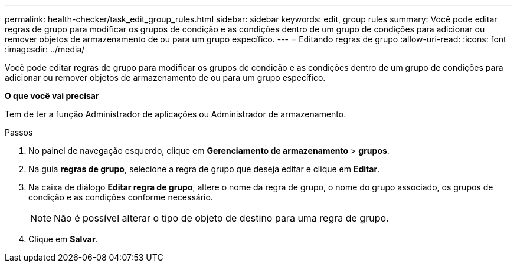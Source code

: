 ---
permalink: health-checker/task_edit_group_rules.html 
sidebar: sidebar 
keywords: edit, group rules 
summary: Você pode editar regras de grupo para modificar os grupos de condição e as condições dentro de um grupo de condições para adicionar ou remover objetos de armazenamento de ou para um grupo específico. 
---
= Editando regras de grupo
:allow-uri-read: 
:icons: font
:imagesdir: ../media/


[role="lead"]
Você pode editar regras de grupo para modificar os grupos de condição e as condições dentro de um grupo de condições para adicionar ou remover objetos de armazenamento de ou para um grupo específico.

*O que você vai precisar*

Tem de ter a função Administrador de aplicações ou Administrador de armazenamento.

.Passos
. No painel de navegação esquerdo, clique em *Gerenciamento de armazenamento* > *grupos*.
. Na guia *regras de grupo*, selecione a regra de grupo que deseja editar e clique em *Editar*.
. Na caixa de diálogo *Editar regra de grupo*, altere o nome da regra de grupo, o nome do grupo associado, os grupos de condição e as condições conforme necessário.
+
[NOTE]
====
Não é possível alterar o tipo de objeto de destino para uma regra de grupo.

====
. Clique em *Salvar*.

